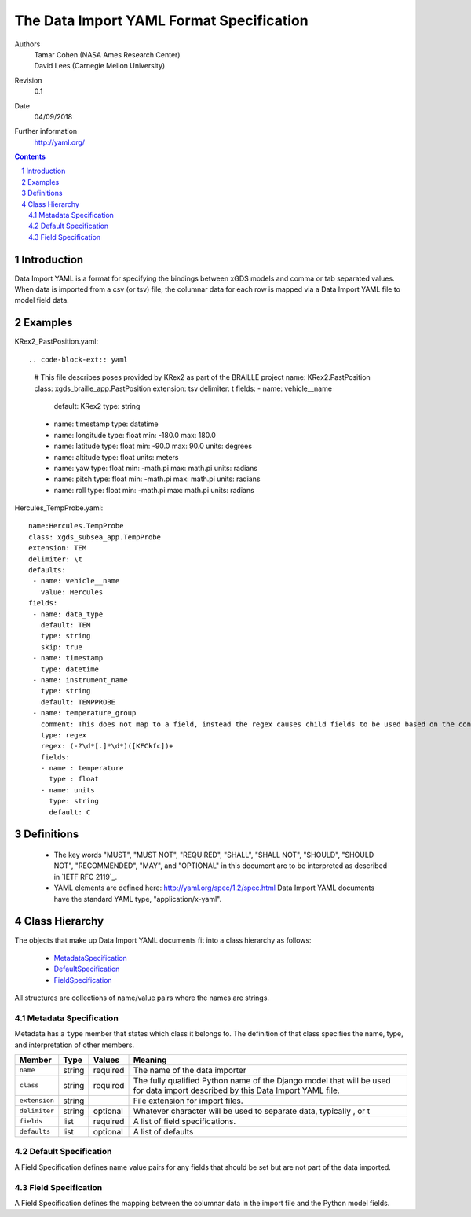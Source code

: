 
=======================================================
The Data Import YAML Format Specification
=======================================================

Authors
  | Tamar Cohen (NASA Ames Research Center)
  | David Lees (Carnegie Mellon University)

Revision
  0.1

Date
  04/09/2018


Further information
  http://yaml.org/

.. contents::
   :depth: 2

.. sectnum::

Introduction
============

Data Import YAML is a format for specifying the bindings between xGDS models and comma or tab separated values.
When data is imported from a csv (or tsv) file, the columnar data for each row is mapped via a Data Import YAML file
to model field data.


Examples
========

KRex2_PastPosition.yaml::

.. code-block-ext:: yaml

   # This file describes poses provided by KRex2 as part of the BRAILLE project
   name: KRex2.PastPosition
   class: xgds_braille_app.PastPosition
   extension: tsv
   delimiter: \t
   fields:
   - name: vehicle__name
     default: KRex2
     type: string
   - name: timestamp
     type: datetime
   - name: longitude
     type: float
     min: -180.0
     max: 180.0
   - name: latitude
     type: float
     min: -90.0
     max: 90.0
     units: degrees
   - name: altitude
     type: float
     units: meters
   - name: yaw
     type: float
     min: -math.pi
     max: math.pi
     units: radians
   - name: pitch
     type: float
     min: -math.pi
     max: math.pi
     units: radians
   - name: roll
     type: float
     min: -math.pi
     max: math.pi
     units: radians

Hercules_TempProbe.yaml::

   name:Hercules.TempProbe
   class: xgds_subsea_app.TempProbe
   extension: TEM
   delimiter: \t
   defaults:
    - name: vehicle__name
      value: Hercules
   fields:
    - name: data_type
      default: TEM
      type: string
      skip: true
    - name: timestamp
      type: datetime
    - name: instrument_name
      type: string
      default: TEMPPROBE
    - name: temperature_group
      comment: This does not map to a field, instead the regex causes child fields to be used based on the content of the row, eg 81.3C becomes 81.3 temperature and C units
      type: regex
      regex: (-?\d*[.]*\d*)([KFCkfc])+
      fields:
      - name : temperature
        type : float
      - name: units
        type: string
        default: C



Definitions
===========

 * The key words "MUST", "MUST NOT", "REQUIRED", "SHALL", "SHALL NOT",
   "SHOULD", "SHOULD NOT", "RECOMMENDED", "MAY", and "OPTIONAL" in this
   document are to be interpreted as described in `IETF RFC 2119`_.

 * YAML elements are defined here: http://yaml.org/spec/1.2/spec.html
   Data Import YAML documents have the standard YAML type, "application/x-yaml".


Class Hierarchy
===============

The  objects that make up Data Import YAML documents fit into a class
hierarchy as follows:

 * MetadataSpecification_

 * DefaultSpecification_

 * FieldSpecification_


All structures are collections of name/value pairs where the names
are strings.

.. _MetadataSpecification:

Metadata Specification
~~~~~~~~~~~~~~~~~~~~~~

Metadata has a ``type`` member that states which class it
belongs to. The definition of that class specifies the name, type, and
interpretation of other members.

+------------------+----------------+-----------------+------------------------------------+
|Member            |Type            |Values           |Meaning                             |
+==================+================+=================+====================================+
|``name``          |string          |required         |The name of the data importer       |
+------------------+----------------+-----------------+------------------------------------+
|``class``         |string          |required         |The fully qualified Python name of  |
|                  |                |                 |the Django model that will be used  |
|                  |                |                 |for data import described by this   |
|                  |                |                 |Data Import YAML file.              |
+------------------+----------------+-----------------+------------------------------------+
|``extension``     |string          |                 |File extension for import files.    |
+------------------+----------------+-----------------+------------------------------------+
|``delimiter``     |string          |optional         |Whatever character will be used     |
|                  |                |                 |to separate data, typically , or \t |
+------------------+----------------+-----------------+------------------------------------+
|``fields``        |list            |required         |A list of field specifications.     |
+------------------+----------------+-----------------+------------------------------------+
|``defaults``      |list            |optional         |A list of defaults                  |
+------------------+----------------+-----------------+------------------------------------+

.. _DefaultSpecification:

Default Specification
~~~~~~~~~~~~~~~~~~~

A Field Specification defines name value pairs for any fields that should be set but are not part of the data imported.

+-------------------+----------------+-----------------+------------------------------------+
|Member             |Type            |Values           |Meaning                             |
+===================+================+=================+====================================+
|``name``           |string          |required         |The exact name of the Python model  |
|                   |                |                 |field     	        	    		|
+-------------------+----------------+-----------------+------------------------------------+
|``value``          |                |                 |The value to assign to the field.   |
+-------------------+----------------+-----------------+------------------------------------+

.. _FieldSpecification:

Field Specification
~~~~~~~~~~~~~~~~~~~

A Field Specification defines the mapping between the columnar data in the import file and the Python model fields.

+-------------------+----------------+-----------------+------------------------------------+
|Member             |Type            |Values           |Meaning                             |
+===================+================+=================+====================================+
|``name``           | string         |required         |The exact name of the Python model  |
|                   |                |                 |field     	        	    		|
+-------------------+----------------+-----------------+------------------------------------+
|``type``           | string         |string           |The type   **TODO**  do we want types like this or yml types (str, bool) or python types? |
|                   |                |int              |        	        	    		|
|                   |                |float            |                                    |
|                   |                |boolean          | 									|
|                   |                |DateTime         | 									|
|                   |                |regex            | 									|
+-------------------+----------------+-----------------+------------------------------------+
|``skip``           |boolean         | false           |True if this columnar data does not |
|                   |                |                 |map to a model field.               |
+------------------+----------------+-----------------+------------------------------------+
|``default``        |                |optional         |Default value **TODO**    how is this useful at all? if the column is present it must have a value? or this is for if it is missing?  	        	    |
+-------------------+----------------+-----------------+------------------------------------+
|``min``            |                |optional         |Minimum value, inclusive            |
+-------------------+----------------+-----------------+------------------------------------+
|``max``            |                |optional         |Maximum value, inclusive            |
+-------------------+----------------+-----------------+------------------------------------+
|``units``          |string          |optional         |The expected units of measure       |
+-------------------+----------------+-----------------+------------------------------------+
|``regex``          |regex string    |optional         |Regex to use to parse the value.    |
+-------------------+----------------+-----------------+------------------------------------+
|``fields``         |list            | optional        |In the case of a regex field, this  |
|                   |                |                 |will process the regex values into  |
|                   |                |                 |the specified model fields. Note    |
|                   |                |                 |they are not nested within the model|
+-------------------+----------------+-----------------+------------------------------------+


.. _ISO 8601: http://www.w3.org/TR/NOTE-datetime

.. _Python String Formatting: http://docs.python.org/3/library/string.html#formatstrings

.. o __BEGIN_LICENSE__
.. o  Copyright (c) 2015, United States Government, as represented by the
.. o  Administrator of the National Aeronautics and Space Administration.
.. o  All rights reserved.
.. o 
.. o  The xGDS platform is licensed under the Apache License, Version 2.0
.. o  (the "License"); you may not use this file except in compliance with the License.
.. o  You may obtain a copy of the License at
.. o  http://www.apache.org/licenses/LICENSE-2.0.
.. o 
.. o  Unless required by applicable law or agreed to in writing, software distributed
.. o  under the License is distributed on an "AS IS" BASIS, WITHOUT WARRANTIES OR
.. o  CONDITIONS OF ANY KIND, either express or implied. See the License for the
.. o  specific language governing permissions and limitations under the License.
.. o __END_LICENSE__
